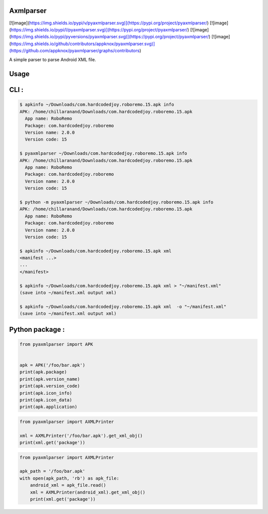 Axmlparser
===========
[![image](https://img.shields.io/pypi/v/pyaxmlparser.svg)](https://pypi.org/project/pyaxmlparser/)
[![image](https://img.shields.io/pypi/l/pyaxmlparser.svg)](https://pypi.org/project/pyaxmlparser/)
[![image](https://img.shields.io/pypi/pyversions/pyaxmlparser.svg)](https://pypi.org/project/pyaxmlparser/)
[![image](https://img.shields.io/github/contributors/appknox/pyaxmlparser.svg)](https://github.com/appknox/pyaxmlparser/graphs/contributors)

A simple parser to parse Android XML file.


Usage
======


CLI :
======

.. code-block:: shell

    $ apkinfo ~/Downloads/com.hardcodedjoy.roboremo.15.apk info
    APK: /home/chillaranand/Downloads/com.hardcodedjoy.roboremo.15.apk
      App name: RoboRemo
      Package: com.hardcodedjoy.roboremo
      Version name: 2.0.0
      Version code: 15

    $ pyaxmlparser ~/Downloads/com.hardcodedjoy.roboremo.15.apk info
    APK: /home/chillaranand/Downloads/com.hardcodedjoy.roboremo.15.apk
      App name: RoboRemo
      Package: com.hardcodedjoy.roboremo
      Version name: 2.0.0
      Version code: 15

    $ python -m pyaxmlparser ~/Downloads/com.hardcodedjoy.roboremo.15.apk info
    APK: /home/chillaranand/Downloads/com.hardcodedjoy.roboremo.15.apk
      App name: RoboRemo
      Package: com.hardcodedjoy.roboremo
      Version name: 2.0.0
      Version code: 15

    $ apkinfo ~/Downloads/com.hardcodedjoy.roboremo.15.apk xml
    <manifest ...>
    ...
    </manifest>

    $ apkinfo ~/Downloads/com.hardcodedjoy.roboremo.15.apk xml > "~/manifest.xml"
    (save into ~/manifest.xml output xml)

    $ apkinfo ~/Downloads/com.hardcodedjoy.roboremo.15.apk xml  -o "~/manifest.xml"
    (save into ~/manifest.xml output xml)



Python package :
================

.. code-block:: python

    from pyaxmlparser import APK


    apk = APK('/foo/bar.apk')
    print(apk.package)
    print(apk.version_name)
    print(apk.version_code)
    print(apk.icon_info)
    print(apk.icon_data)
    print(apk.application)

.. code-block:: python

    from pyaxmlparser import AXMLPrinter

    xml = AXMLPrinter('/foo/bar.apk').get_xml_obj()
    print(xml.get('package'))

.. code-block:: python

    from pyaxmlparser import AXMLPrinter

    apk_path = '/foo/bar.apk'
    with open(apk_path, 'rb') as apk_file:
        android_xml = apk_file.read()
        xml = AXMLPrinter(android_xml).get_xml_obj()
        print(xml.get('package'))
